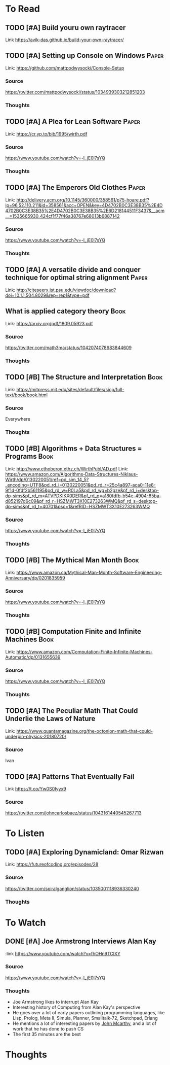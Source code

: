 * To Read
** TODO [#A] Build youru own raytracer
:PROPERTIES:
:CATEGORY: Programming
:Date_Added: <2018-09-08 Thu>
:END:
Link https://avik-das.github.io/build-your-own-raytracer/
** TODO [#A] Setting up Console on Windows                           :Paper:
Link: https://github.com/mattpodwysocki/Console-Setup
*** Source
https://twitter.com/mattpodwysocki/status/1034939303212851203
*** Thoughts
** TODO [#A] A Plea for Lean Software                                :Paper:
:PROPERTIES:
:CATEGORY: Programming
:Date_Added: <2018-08-30 Thu>
:END:
Link: https://cr.yp.to/bib/1995/wirth.pdf
*** Source
https://www.youtube.com/watch?v=-I_jE0l7sYQ
*** Thoughts
** TODO [#A] The Emperors Old Clothes                                :Paper:
:PROPERTIES:
:CATEGORY: Programming
:Date_Added: <2018-08-30 Thu>
:END:
Link: http://delivery.acm.org/10.1145/360000/358561/p75-hoare.pdf?ip=96.52.110.211&id=358561&acc=OPEN&key=4D4702B0C3E38B35%2E4D4702B0C3E38B35%2E4D4702B0C3E38B35%2E6D218144511F3437&__acm__=1535665930_424cf1f77f46a38767e68013b6887142
*** Source
https://www.youtube.com/watch?v=-I_jE0l7sYQ
*** Thoughts
** TODO [#A] A versatile divide and conquer technique for optimal string alignment :Paper:
:PROPERTIES:
:CATEGORY: Programming
:Date_Added: <2018-08-30 Thu>
:END:

Link: http://citeseerx.ist.psu.edu/viewdoc/download?doi=10.1.1.504.8029&rep=rep1&type=pdf
** What is applied category theory                                    :Book:
:PROPERTIES:
:CATEGORY: Math
:Date_Added: <2018-09-18 Thu>
:END:
Link: https://arxiv.org/pdf/1809.05923.pdf
*** Source
https://twitter.com/math3ma/status/1042074078683844609
*** Thoughts
** TODO [#B] The Structure and Interpretation                   :Book:
:PROPERTIES:
:CATEGORY: Programming
:Date_Added: <2018-08-30 Thu>
:END:
Link: https://mitpress.mit.edu/sites/default/files/sicp/full-text/book/book.html
*** Source
Everywhere
*** Thoughts
** TODO [#B] Algorithms + Data Structures = Programs                  :Book:
:PROPERTIES:
:CATEGORY: Programming
:Date_Added: <2018-08-30 Thu>
:END:
Link: http://www.ethoberon.ethz.ch/WirthPubl/AD.pdf
Link: https://www.amazon.com/Algorithms-Data-Structures-Niklaus-Wirth/dp/0130220051/ref=pd_sim_14_5?_encoding=UTF8&pd_rd_i=0130220051&pd_rd_r=25c4a897-aca0-11e8-9f1d-0fdf2b561195&pd_rd_w=R0La5&pd_rd_wg=b2gze&pf_rd_i=desktop-dp-sims&pf_rd_m=ATVPDKIKX0DER&pf_rd_p=a180fdfb-b54e-4904-85ba-d852197d6c09&pf_rd_r=HSZMWT3X10E273263WMQ&pf_rd_s=desktop-dp-sims&pf_rd_t=40701&psc=1&refRID=HSZMWT3X10E273263WMQ
*** Source
https://www.youtube.com/watch?v=-I_jE0l7sYQ
*** Thoughts
** TODO [#B] The Mythical Man Month                                   :Book:
:PROPERTIES:
:CATEGORY: Managing
:Date_Added: <2018-08-30 Thu>
:END:
Link: https://www.amazon.ca/Mythical-Man-Month-Software-Engineering-Anniversary/dp/0201835959
*** Source
https://www.youtube.com/watch?v=-I_jE0l7sYQ
*** Thoughts
** TODO [#B] Computation Finite and Infinite Machines                 :Book:
:PROPERTIES:
:Date_Added: <2018-08-30 Thu>
:CATEGORY: Programming
:END:
Link: https://www.amazon.com/Computation-Finite-Infinite-Machines-Automatic/dp/0131655639
*** Source
https://www.youtube.com/watch?v=-I_jE0l7sYQ
*** Thoughts
** TODO [#A] The Peculiar Math That Could Underlie the Laws of Nature
:PROPERTIES:
:Date_Added: <2018-09-06 Thu>
:CATEGORY: Math
:END:
Link:  https://www.quantamagazine.org/the-octonion-math-that-could-underpin-physics-20180720/
*** Source
Ivan
** TODO [#A] Patterns That Eventually Fail
:PROPERTIES:
:Date_Added: <2018-09-09
 Thu>
:CATEGORY: Math
:END:
Link https://t.co/Yw0S0Iyyx9
*** Source
https://twitter.com/johncarlosbaez/status/1043161440545267713
* To Listen
** TODO [#A] Exploring Dynamicland: Omar Rizwan
:PROPERTIES:
:CATEGORY: Programming
:Date_Added: <2018-08-30 Thu>
:END:
Link: [[https://futureofcoding.org/episodes/28]]
*** Source
https://twitter.com/spiralganglion/status/1035001118936330240
*** Thoughts
* To Watch
** DONE [#A] Joe Armstrong Interviews Alan Kay
:PROPERTIES:
:CATEGORY: Programming
:Date_Added: <2018-08-30 Thu>
:Date_Finished: <2018-08-30 Thu>
:END:
:link https://www.youtube.com/watch?v=fhOHn9TClXY
*** Source
https://www.youtube.com/watch?v=-I_jE0l7sYQ
*** Thoughts
- Joe Armstrong likes to interrupt Alan Kay
- Interesting history of Computing from Alan Kay's perspective
- He goes over a lot of early papers outlining programming languages, like Lisp, Prolog, Meta II, Simula, Planner, Smalltalk-72, Sketchpad, Erlang
- He mentions a lot of interesting papers by [[https://en.wikipedia.org/wiki/John_McCarthy_(computer_scientist)][John Mcarthy]], and a lot of work that he has done to push CS
- The first 35 minutes are the best
* Thoughts

